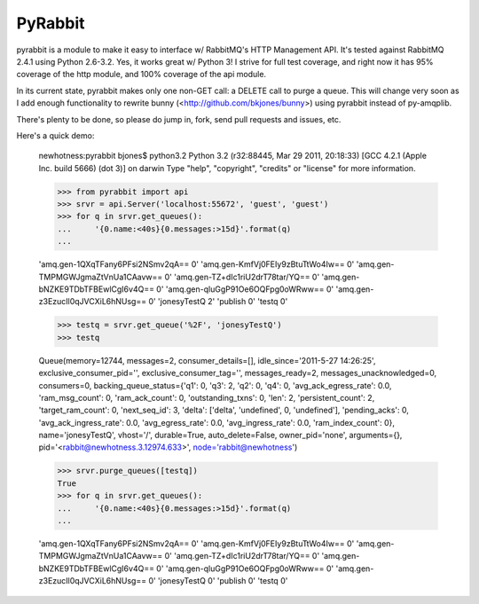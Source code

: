 ==================
PyRabbit
==================

pyrabbit is a module to make it easy to interface w/ RabbitMQ's HTTP Management
API.  It's tested against RabbitMQ 2.4.1 using Python 2.6-3.2. Yes, it works
great w/ Python 3! I strive for full test coverage, and right now it has 95%
coverage of the http module, and 100% coverage of the api module.

In its current state, pyrabbit makes only one non-GET call: a DELETE call to
purge a queue. This will change very soon as I add enough functionality to
rewrite bunny (<http://github.com/bkjones/bunny>) using pyrabbit instead of
py-amqplib. 

There's plenty to be done, so please do jump in, fork, send pull requests and
issues, etc. 

Here's a quick demo:

    newhotness:pyrabbit bjones$ python3.2
    Python 3.2 (r32:88445, Mar 29 2011, 20:18:33) 
    [GCC 4.2.1 (Apple Inc. build 5666) (dot 3)] on darwin
    Type "help", "copyright", "credits" or "license" for more information.

    >>> from pyrabbit import api
    >>> srvr = api.Server('localhost:55672', 'guest', 'guest')
    >>> for q in srvr.get_queues():
    ...     '{0.name:<40s}{0.messages:>15d}'.format(q)
    ... 
    
    
    'amq.gen-1QXqTFany6PFsi2NSmv2qA==                      0'
    'amq.gen-KmfVj0FEIy9zBtuTtWo4Iw==                      0'
    'amq.gen-TMPMGWJgmaZtVnUa1CAavw==                      0'
    'amq.gen-TZ+dIc1riU2drT78tar/YQ==                      0'
    'amq.gen-bNZKE9TDbTFBEwlCgI6v4Q==                      0'
    'amq.gen-qluGgP91Oe6OQFpg0oWRww==                      0'
    'amq.gen-z3EzucIl0qJVCXiL6hNUsg==                      0'
    'jonesyTestQ                                           2'
    'publish                                               0'
    'testq                                                 0'
    
    >>> testq = srvr.get_queue('%2F', 'jonesyTestQ')
    >>> testq
    
    
    Queue(memory=12744, messages=2, consumer_details=[], idle_since='2011-5-27
    14:26:25', exclusive_consumer_pid='', exclusive_consumer_tag='',
    messages_ready=2, messages_unacknowledged=0, consumers=0,
    backing_queue_status={'q1': 0, 'q3': 2, 'q2': 0, 'q4': 0,
    'avg_ack_egress_rate': 0.0, 'ram_msg_count': 0, 'ram_ack_count': 0,
    'outstanding_txns': 0, 'len': 2, 'persistent_count': 2, 'target_ram_count': 0,
    'next_seq_id': 3, 'delta': ['delta', 'undefined', 0, 'undefined'],
    'pending_acks': 0, 'avg_ack_ingress_rate': 0.0, 'avg_egress_rate': 0.0,
    'avg_ingress_rate': 0.0, 'ram_index_count': 0}, name='jonesyTestQ',
    vhost='/', durable=True, auto_delete=False, owner_pid='none', arguments={},
    pid='<rabbit@newhotness.3.12974.633>', node='rabbit@newhotness')
    
    
    >>> srvr.purge_queues([testq])  
    True
    >>> for q in srvr.get_queues():
    ...     '{0.name:<40s}{0.messages:>15d}'.format(q)
    ... 
    
    
    'amq.gen-1QXqTFany6PFsi2NSmv2qA==                      0'
    'amq.gen-KmfVj0FEIy9zBtuTtWo4Iw==                      0'
    'amq.gen-TMPMGWJgmaZtVnUa1CAavw==                      0'
    'amq.gen-TZ+dIc1riU2drT78tar/YQ==                      0'
    'amq.gen-bNZKE9TDbTFBEwlCgI6v4Q==                      0'
    'amq.gen-qluGgP91Oe6OQFpg0oWRww==                      0'
    'amq.gen-z3EzucIl0qJVCXiL6hNUsg==                      0'
    'jonesyTestQ                                           0'
    'publish                                               0'
    'testq                                                 0'

